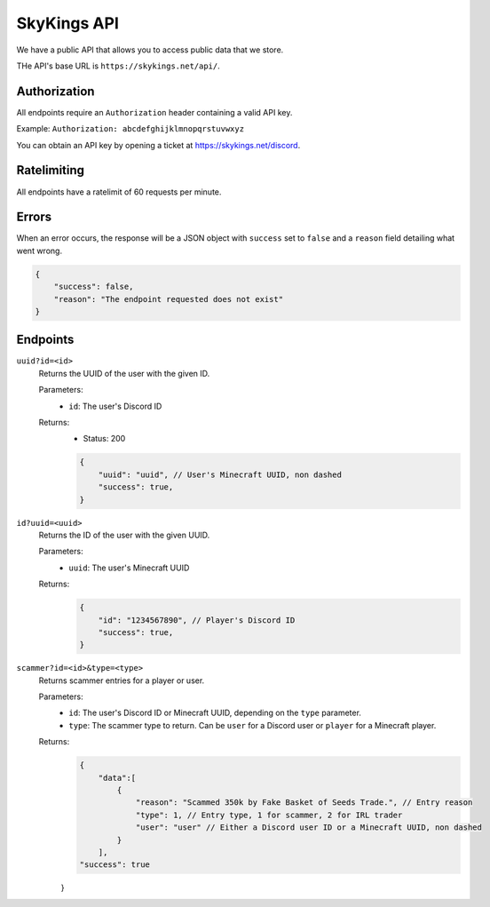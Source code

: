 SkyKings API
=============

We have a public API that allows you to access public data that we store.

THe API's base URL is ``https://skykings.net/api/``.

Authorization
--------------

All endpoints require an ``Authorization`` header containing a valid API key.

Example:
``Authorization: abcdefghijklmnopqrstuvwxyz``

You can obtain an API key by opening a ticket at https://skykings.net/discord.

Ratelimiting
-------------

All endpoints have a ratelimit of 60 requests per minute.


Errors
-------

When an error occurs, the response will be a JSON object with ``success`` set to ``false`` and a ``reason`` field
detailing what went wrong.

.. code-block:: json

    {
        "success": false,
        "reason": "The endpoint requested does not exist"
    }


Endpoints
----------

``uuid?id=<id>``
    Returns the UUID of the user with the given ID.

    Parameters:
        - ``id``: The user's Discord ID

    Returns:
        - Status: 200
        .. code-block:: js

            {
                "uuid": "uuid", // User's Minecraft UUID, non dashed
                "success": true,
            }

``id?uuid=<uuid>``
    Returns the ID of the user with the given UUID.

    Parameters:
        - ``uuid``: The user's Minecraft UUID

    Returns:
        .. code-block:: js

            {
                "id": "1234567890", // Player's Discord ID
                "success": true,
            }

``scammer?id=<id>&type=<type>``
    Returns scammer entries for a player or user.

    Parameters:
        - ``id``: The user's Discord ID or Minecraft UUID, depending on the ``type`` parameter.
        - ``type``: The scammer type to return. Can be ``user`` for a Discord user or ``player`` for a Minecraft player.

    Returns:
        .. code-block:: js

            {
                "data":[
                    {
                        "reason": "Scammed 350k by Fake Basket of Seeds Trade.", // Entry reason
                        "type": 1, // Entry type, 1 for scammer, 2 for IRL trader
                        "user": "user" // Either a Discord user ID or a Minecraft UUID, non dashed
                    }
                ],
            "success": true
        }

